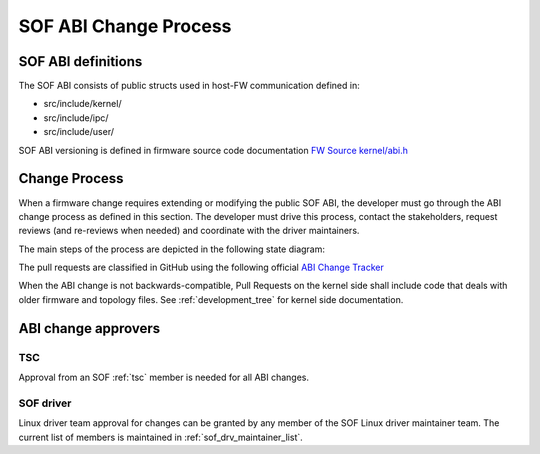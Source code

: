 .. _SOF_ABI_changes:

SOF ABI Change Process
######################

SOF ABI definitions
*******************

The SOF ABI consists of public structs used in host-FW communication
defined in:

- src/include/kernel/
- src/include/ipc/
- src/include/user/

SOF ABI versioning is defined in firmware source code documentation `FW Source kernel/abi.h`_

.. _FW Source kernel/abi.h: https://github.com/thesofproject/sof/blob/master/src/include/kernel/abi.h#L8

Change Process
**************

When a firmware change requires extending or modifying the public
SOF ABI, the developer must go through the ABI change process as defined
in this section. The developer must drive this process, contact the
stakeholders, request reviews (and re-reviews when needed) and coordinate
with the driver maintainers.

The main steps of the process are depicted in the following
state diagram:

.. _ABI Change Tracker: https://github.com/orgs/thesofproject/projects/2

The pull requests are classified in GitHub using the following
official `ABI Change Tracker`_

.. uml:: images/abiprocess.pu
   :caption: ABI process state diagram

When the ABI change is not backwards-compatible, Pull Requests on the
kernel side shall include code that deals with older firmware and
topology files. See :ref:`development_tree` for kernel side
documentation.

ABI change approvers
********************

TSC
---

Approval from an SOF :ref:`tsc` member is needed for all ABI changes.

SOF driver
----------

Linux driver team approval for changes can be granted by any member of the
SOF Linux driver maintainer team. The current list of members is maintained
in :ref:`sof_drv_maintainer_list`.
